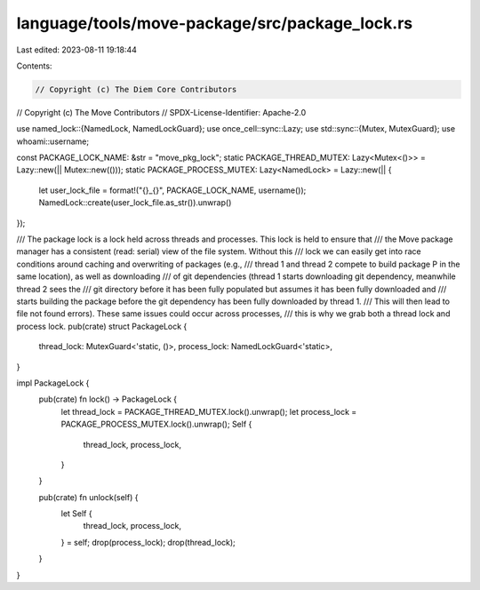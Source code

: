 language/tools/move-package/src/package_lock.rs
===============================================

Last edited: 2023-08-11 19:18:44

Contents:

.. code-block:: rs

    // Copyright (c) The Diem Core Contributors
// Copyright (c) The Move Contributors
// SPDX-License-Identifier: Apache-2.0

use named_lock::{NamedLock, NamedLockGuard};
use once_cell::sync::Lazy;
use std::sync::{Mutex, MutexGuard};
use whoami::username;

const PACKAGE_LOCK_NAME: &str = "move_pkg_lock";
static PACKAGE_THREAD_MUTEX: Lazy<Mutex<()>> = Lazy::new(|| Mutex::new(()));
static PACKAGE_PROCESS_MUTEX: Lazy<NamedLock> = Lazy::new(|| {
    let user_lock_file = format!("{}_{}", PACKAGE_LOCK_NAME, username());
    NamedLock::create(user_lock_file.as_str()).unwrap()
});

/// The package lock is a lock held across threads and processes. This lock is held to ensure that
/// the Move package manager has a consistent (read: serial) view of the file system. Without this
/// lock we can easily get into race conditions around caching and overwriting of packages (e.g.,
/// thread 1 and thread 2 compete to build package P in the same location), as well as downloading
/// of git dependencies (thread 1 starts downloading git dependency, meanwhile thread 2 sees the
/// git directory before it has been fully populated but assumes it has been fully downloaded and
/// starts building the package before the git dependency has been fully downloaded by thread 1.
/// This will then lead to file not found errors). These same issues could occur across processes,
/// this is why we grab both a thread lock and process lock.
pub(crate) struct PackageLock {
    thread_lock: MutexGuard<'static, ()>,
    process_lock: NamedLockGuard<'static>,
}

impl PackageLock {
    pub(crate) fn lock() -> PackageLock {
        let thread_lock = PACKAGE_THREAD_MUTEX.lock().unwrap();
        let process_lock = PACKAGE_PROCESS_MUTEX.lock().unwrap();
        Self {
            thread_lock,
            process_lock,
        }
    }

    pub(crate) fn unlock(self) {
        let Self {
            thread_lock,
            process_lock,
        } = self;
        drop(process_lock);
        drop(thread_lock);
    }
}


